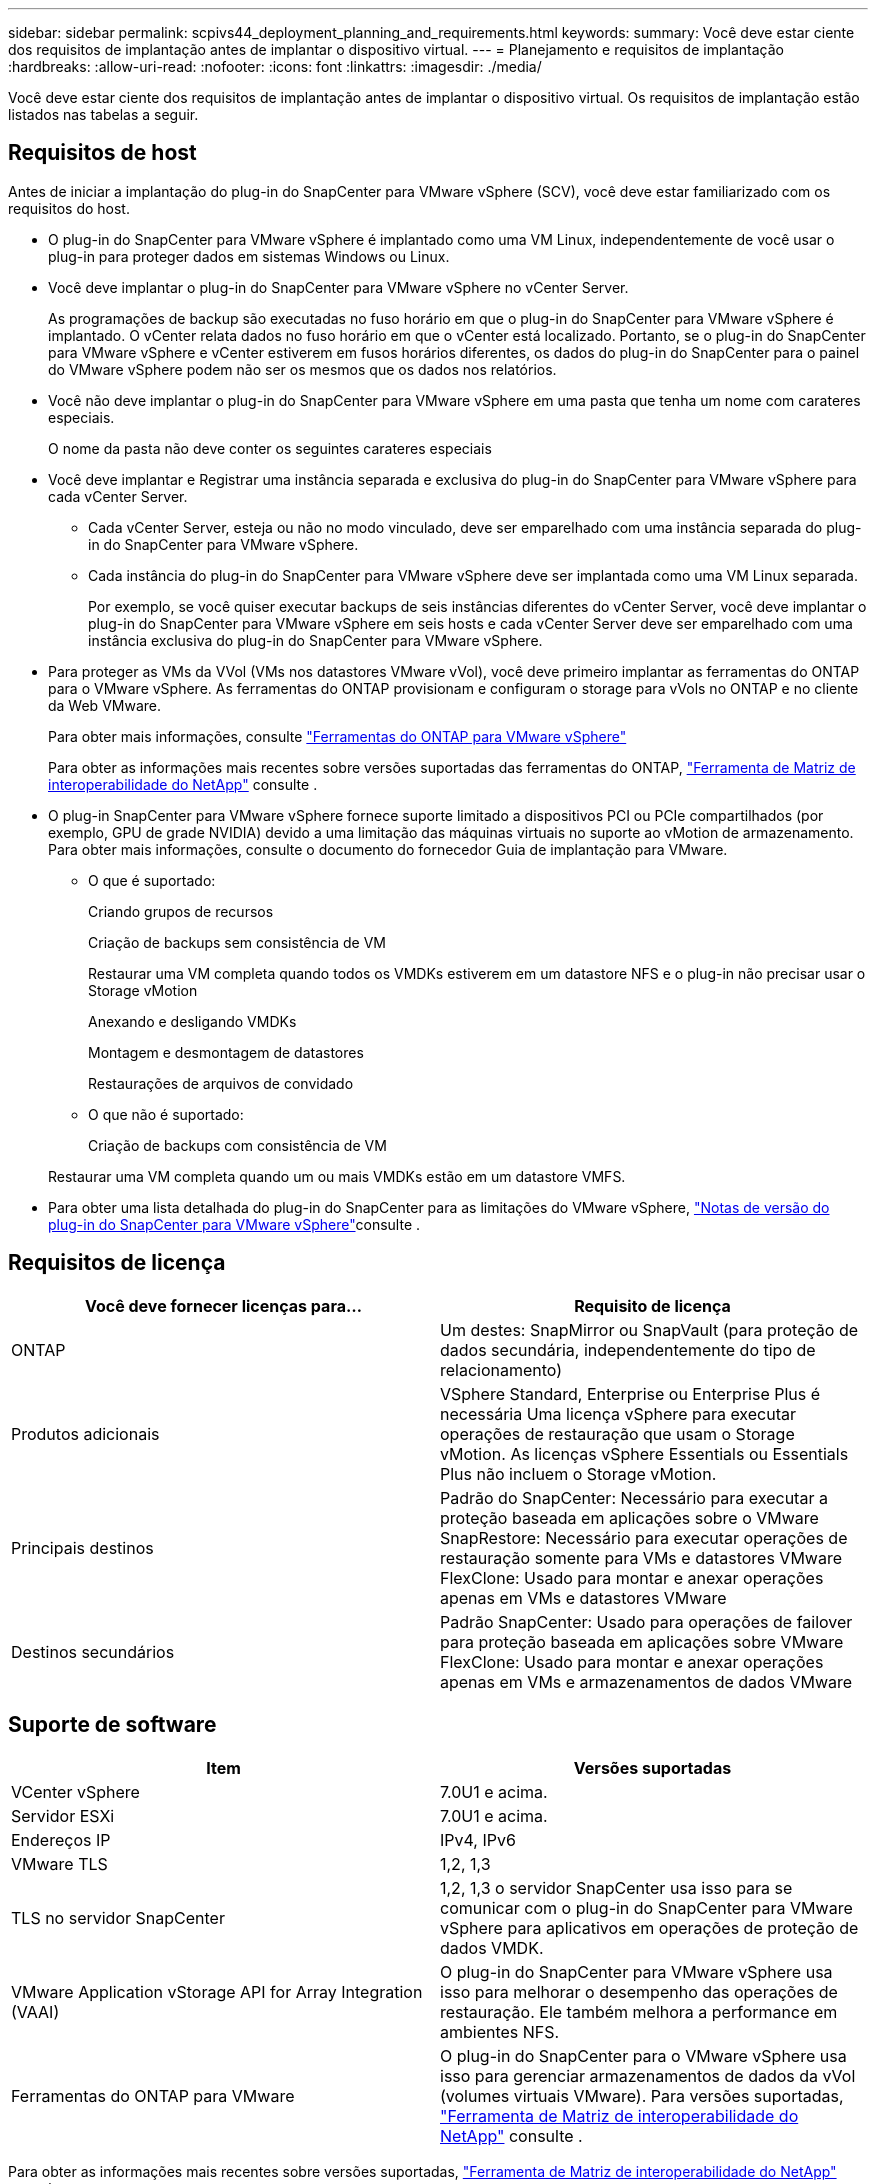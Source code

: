 ---
sidebar: sidebar 
permalink: scpivs44_deployment_planning_and_requirements.html 
keywords:  
summary: Você deve estar ciente dos requisitos de implantação antes de implantar o dispositivo virtual. 
---
= Planejamento e requisitos de implantação
:hardbreaks:
:allow-uri-read: 
:nofooter: 
:icons: font
:linkattrs: 
:imagesdir: ./media/


[role="lead"]
Você deve estar ciente dos requisitos de implantação antes de implantar o dispositivo virtual. Os requisitos de implantação estão listados nas tabelas a seguir.



== Requisitos de host

Antes de iniciar a implantação do plug-in do SnapCenter para VMware vSphere (SCV), você deve estar familiarizado com os requisitos do host.

* O plug-in do SnapCenter para VMware vSphere é implantado como uma VM Linux, independentemente de você usar o plug-in para proteger dados em sistemas Windows ou Linux.
* Você deve implantar o plug-in do SnapCenter para VMware vSphere no vCenter Server.
+
As programações de backup são executadas no fuso horário em que o plug-in do SnapCenter para VMware vSphere é implantado. O vCenter relata dados no fuso horário em que o vCenter está localizado. Portanto, se o plug-in do SnapCenter para VMware vSphere e vCenter estiverem em fusos horários diferentes, os dados do plug-in do SnapCenter para o painel do VMware vSphere podem não ser os mesmos que os dados nos relatórios.

* Você não deve implantar o plug-in do SnapCenter para VMware vSphere em uma pasta que tenha um nome com carateres especiais.
+
O nome da pasta não deve conter os seguintes carateres especiais

* Você deve implantar e Registrar uma instância separada e exclusiva do plug-in do SnapCenter para VMware vSphere para cada vCenter Server.
+
** Cada vCenter Server, esteja ou não no modo vinculado, deve ser emparelhado com uma instância separada do plug-in do SnapCenter para VMware vSphere.
** Cada instância do plug-in do SnapCenter para VMware vSphere deve ser implantada como uma VM Linux separada.
+
Por exemplo, se você quiser executar backups de seis instâncias diferentes do vCenter Server, você deve implantar o plug-in do SnapCenter para VMware vSphere em seis hosts e cada vCenter Server deve ser emparelhado com uma instância exclusiva do plug-in do SnapCenter para VMware vSphere.



* Para proteger as VMs da VVol (VMs nos datastores VMware vVol), você deve primeiro implantar as ferramentas do ONTAP para o VMware vSphere. As ferramentas do ONTAP provisionam e configuram o storage para vVols no ONTAP e no cliente da Web VMware.
+
Para obter mais informações, consulte https://docs.netapp.com/us-en/ontap-tools-vmware-vsphere/index.html["Ferramentas do ONTAP para VMware vSphere"^]

+
Para obter as informações mais recentes sobre versões suportadas das ferramentas do ONTAP, https://imt.netapp.com/matrix/imt.jsp?components=121034;&solution=1517&isHWU&src=IMT["Ferramenta de Matriz de interoperabilidade do NetApp"^] consulte .

* O plug-in SnapCenter para VMware vSphere fornece suporte limitado a dispositivos PCI ou PCIe compartilhados (por exemplo, GPU de grade NVIDIA) devido a uma limitação das máquinas virtuais no suporte ao vMotion de armazenamento. Para obter mais informações, consulte o documento do fornecedor Guia de implantação para VMware.
+
** O que é suportado:
+
Criando grupos de recursos

+
Criação de backups sem consistência de VM

+
Restaurar uma VM completa quando todos os VMDKs estiverem em um datastore NFS e o plug-in não precisar usar o Storage vMotion

+
Anexando e desligando VMDKs

+
Montagem e desmontagem de datastores

+
Restaurações de arquivos de convidado

** O que não é suportado:
+
Criação de backups com consistência de VM

+
Restaurar uma VM completa quando um ou mais VMDKs estão em um datastore VMFS.



* Para obter uma lista detalhada do plug-in do SnapCenter para as limitações do VMware vSphere, link:scpivs44_release_notes.html["Notas de versão do plug-in do SnapCenter para VMware vSphere"^]consulte .




== Requisitos de licença

|===
| Você deve fornecer licenças para... | Requisito de licença 


| ONTAP | Um destes: SnapMirror ou SnapVault (para proteção de dados secundária, independentemente do tipo de relacionamento) 


| Produtos adicionais | VSphere Standard, Enterprise ou Enterprise Plus é necessária Uma licença vSphere para executar operações de restauração que usam o Storage vMotion. As licenças vSphere Essentials ou Essentials Plus não incluem o Storage vMotion. 


| Principais destinos | Padrão do SnapCenter: Necessário para executar a proteção baseada em aplicações sobre o VMware SnapRestore: Necessário para executar operações de restauração somente para VMs e datastores VMware FlexClone: Usado para montar e anexar operações apenas em VMs e datastores VMware 


| Destinos secundários | Padrão SnapCenter: Usado para operações de failover para proteção baseada em aplicações sobre VMware FlexClone: Usado para montar e anexar operações apenas em VMs e armazenamentos de dados VMware 
|===


== Suporte de software

|===
| Item | Versões suportadas 


| VCenter vSphere | 7.0U1 e acima. 


| Servidor ESXi | 7.0U1 e acima. 


| Endereços IP | IPv4, IPv6 


| VMware TLS | 1,2, 1,3 


| TLS no servidor SnapCenter | 1,2, 1,3 o servidor SnapCenter usa isso para se comunicar com o plug-in do SnapCenter para VMware vSphere para aplicativos em operações de proteção de dados VMDK. 


| VMware Application vStorage API for Array Integration (VAAI) | O plug-in do SnapCenter para VMware vSphere usa isso para melhorar o desempenho das operações de restauração. Ele também melhora a performance em ambientes NFS. 


| Ferramentas do ONTAP para VMware | O plug-in do SnapCenter para o VMware vSphere usa isso para gerenciar armazenamentos de dados da vVol (volumes virtuais VMware). Para versões suportadas, https://imt.netapp.com/matrix/imt.jsp?components=121034;&solution=1517&isHWU&src=IMT["Ferramenta de Matriz de interoperabilidade do NetApp"^] consulte . 
|===
Para obter as informações mais recentes sobre versões suportadas, https://imt.netapp.com/matrix/imt.jsp?components=121034;&solution=1517&isHWU&src=IMT["Ferramenta de Matriz de interoperabilidade do NetApp"^] consulte .



==== Requisitos para o protocolo NVMe sobre TCP

Os requisitos mínimos de software para suporte ao protocolo NVMe sobre TCP são:

* VCenter vSphere 7.0U3
* ESXi 7.0U3
* ONTAP 9.10,1




== Requisitos de espaço e dimensionamento

|===
| Item | Requisitos 


| Sistema operacional | Linux 


| Contagem mínima de CPU | 4 núcleos 


| RAM mínima | Mínimo: 12GB recomendado: 16GB 


| Espaço mínimo no disco rígido para o plug-in SnapCenter para VMware vSphere, logs e banco de dados MySQL | 100 GB 
|===


== Requisitos de conexão e porta

|===
| Tipo de porta | Porta pré-configurada 


| Porta do VMware ESXi Server | 443 (HTTPS), bidirecional o recurso de restauração de arquivo convidado usa essa porta. 


| Plug-in do SnapCenter para a porta VMware vSphere  a| 
8144 (HTTPS), bidirecional a porta é usada para comunicações do cliente VMware vSphere e do servidor SnapCenter. 8080 bidirecional esta porta é usada para gerenciar dispositivos virtuais.

Observação: A porta personalizada para adição do host SCV ao SnapCenter é suportada.



| Porta do VMware vSphere vCenter Server | Você deve usar a porta 443 se estiver protegendo as VMs da VVol. 


| Cluster de storage ou porta de VM de storage | 443 (HTTPS), 80 bidirecional (HTTP), bidirecional a porta é usada para comunicação entre o dispositivo virtual e a VM de armazenamento ou o cluster que contém a VM de armazenamento. 
|===


== Configurações compatíveis

Cada instância de plug-in suporta apenas um vCenter Server. Os vCenters no modo vinculado são suportados. Várias instâncias de plug-in podem suportar o mesmo servidor SnapCenter, como mostrado na figura a seguir.

image:scpivs44_image4.png["Representação gráfica de configuração suportada"]



== Necessário RBAC Privileges

A conta de administrador do vCenter deve ter o vCenter Privileges necessário, conforme listado na tabela a seguir.

|===
| Para fazer esta operação... | Você precisa ter esses vCenter Privileges... 


| Implante e Registre o plug-in do SnapCenter para VMware vSphere no vCenter | Extensão: Registrar extensão 


| Atualize ou remova o plug-in do SnapCenter para VMware vSphere  a| 
Extensão

* Atualizar extensão
* Anular registo da extensão




| Permita que a conta de usuário do vCenter Credential registrada no SnapCenter valide o acesso do usuário ao plug-in do SnapCenter para VMware vSphere | sessions.validate.session 


| Permitir que os usuários acessem o plug-in do SnapCenter para VMware vSphere | O privilégio deve ser atribuído na raiz do vCenter. 
|===


== AutoSupport

O plug-in do SnapCenter para VMware vSphere fornece um mínimo de informações para rastrear seu uso, incluindo o URL do plug-in. O AutoSupport inclui uma tabela de plug-ins instalados que é exibida pelo visualizador AutoSupport.
